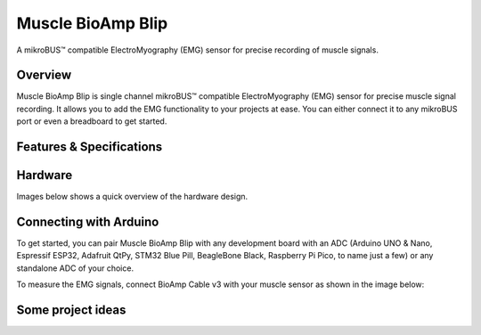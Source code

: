 .. _muscle-bioamp-blip:

Muscle BioAmp Blip
###################

A mikroBUS™ compatible ElectroMyography (EMG) sensor for precise recording of muscle signals.

Overview
*********

Muscle BioAmp Blip is single channel mikroBUS™ compatible ElectroMyography (EMG) sensor for precise  muscle signal recording. 
It allows you to add the EMG functionality to your projects at ease. You can either connect it to any mikroBUS port or even 
a breadboard to get started.

.. figure:: media/muscle-bioamp-blip.*
    :width: 800
    :align: center


Features & Specifications
*****************************

+-----------------------+------------------------------------------------------------------------------------------------------------------------------------------------------------------+
| Minimum Input Voltage | 5 V                                                                                                                                                         |
+-----------------------+------------------------------------------------------------------------------------------------------------------------------------------------------------------+
| Input Impedance       | 10^12 Ω                                                                                                                                                          |
+-----------------------+------------------------------------------------------------------------------------------------------------------------------------------------------------------+
| Fixed Gain            | x2420                                                                                                                                                            |
+-----------------------+------------------------------------------------------------------------------------------------------------------------------------------------------------------+
| Bandpass filter       | 72 – 720 Hz                                                                                                                                                      |
+-----------------------+------------------------------------------------------------------------------------------------------------------------------------------------------------------+
| Compatible Hardware   | Any development board with an ADC (Arduino UNO & Nano, Espressif ESP32, Adafruit QtPy, STM32 Blue Pill, BeagleBone Black, Raspberry Pi Pico, to name just a few) |
+-----------------------+------------------------------------------------------------------------------------------------------------------------------------------------------------------+
| BioPotentials         | EMG (Electromyography)                                                                                                                                           |
+-----------------------+------------------------------------------------------------------------------------------------------------------------------------------------------------------+
| No. of channels       | 1                                                                                                                                                                |
+-----------------------+------------------------------------------------------------------------------------------------------------------------------------------------------------------+
| Electrodes            | 3 (Positive, Negative, and Reference)                                                                                                                            |
+-----------------------+------------------------------------------------------------------------------------------------------------------------------------------------------------------+
| Dimensions            | 2.54 x 2.86 cm                                                                                                                                                     |
+-----------------------+------------------------------------------------------------------------------------------------------------------------------------------------------------------+
| Open Source           | Hardware + Software                                                                                                                                              |
+-----------------------+------------------------------------------------------------------------------------------------------------------------------------------------------------------+

Hardware
**********

Images below shows a quick overview of the hardware design.

.. grid:: 1 1 2 2
    :margin: 4 4 0 0 
    :gutter: 2

    .. grid-item::

        .. card::

            **PCB Front**
            ^^^^^
            .. figure:: media/muscle-bioamp-blip-front.*

    .. grid-item::
        
        .. card::

            **PCB Back**
            ^^^^^
            .. figure:: media/muscle-bioamp-blip-front.*

.. figure:: media/muscle-bioamp-blip-assembled.*
    :align: center
    :width: 400
.. figure:: media/schematic.*
    :align: center

Connecting with Arduino
****************************

To get started, you can pair Muscle BioAmp Blip with any development board with an ADC (Arduino UNO & Nano, Espressif ESP32, 
Adafruit QtPy, STM32 Blue Pill, BeagleBone Black, Raspberry Pi Pico, to name just a few) or any standalone ADC of your choice.

To measure the EMG signals, connect BioAmp Cable v3 with your muscle sensor as shown in the image below:

.. figure:: media/arduino-connections.*

.. Using the sensor
.. ******************

.. .. youtube:: lPX2TGBcHOA
..     :width: 100%
..     :align: center

Some project ideas
********************

.. We have curated a playlist for you which consists some awesome project ideas for you to get started with your next HCI project.

.. .. youtube:: https://youtube.com/playlist?list=PLtkEloJ7UnkQIoz1HK4IXWujCB8hKdiKU&si=osloTX71TE7AJ3CF
..     :width: 100%
..     :align: center
